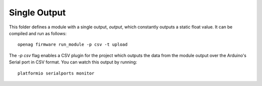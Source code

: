Single Output
=============

This folder defines a module with a single output, `output`, which constantly
outputs a static float value. It can be compiled and run as follows::

    openag firmware run_module -p csv -t upload

The `-p csv` flag enables a CSV plugin for the project which outputs the data
from the module output over the Arduino's Serial port in CSV format. You can
watch this output by running::

    platformio serialports monitor
